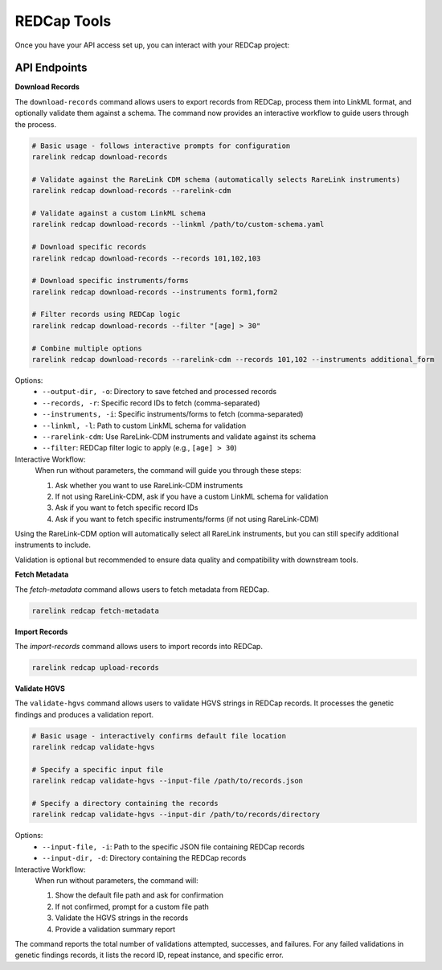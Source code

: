 .. _4_6:

REDCap Tools
==============

Once you have your API access set up, you can interact with your REDCap project: 


API Endpoints
----------------

**Download Records**

The ``download-records`` command allows users to export records from REDCap, process them into LinkML format, and optionally validate them against a schema. The command now provides an interactive workflow to guide users through the process.

.. code-block:: bash

    # Basic usage - follows interactive prompts for configuration
    rarelink redcap download-records
    
    # Validate against the RareLink CDM schema (automatically selects RareLink instruments)
    rarelink redcap download-records --rarelink-cdm
    
    # Validate against a custom LinkML schema
    rarelink redcap download-records --linkml /path/to/custom-schema.yaml
    
    # Download specific records
    rarelink redcap download-records --records 101,102,103
    
    # Download specific instruments/forms
    rarelink redcap download-records --instruments form1,form2
    
    # Filter records using REDCap logic
    rarelink redcap download-records --filter "[age] > 30"
    
    # Combine multiple options
    rarelink redcap download-records --rarelink-cdm --records 101,102 --instruments additional_form

Options:
  - ``--output-dir, -o``: Directory to save fetched and processed records
  - ``--records, -r``: Specific record IDs to fetch (comma-separated)
  - ``--instruments, -i``: Specific instruments/forms to fetch (comma-separated)
  - ``--linkml, -l``: Path to custom LinkML schema for validation
  - ``--rarelink-cdm``: Use RareLink-CDM instruments and validate against its schema
  - ``--filter``: REDCap filter logic to apply (e.g., ``[age] > 30``)

Interactive Workflow:
  When run without parameters, the command will guide you through these steps:
  
  1. Ask whether you want to use RareLink-CDM instruments
  2. If not using RareLink-CDM, ask if you have a custom LinkML schema for validation
  3. Ask if you want to fetch specific record IDs
  4. Ask if you want to fetch specific instruments/forms (if not using RareLink-CDM)

Using the RareLink-CDM option will automatically select all RareLink instruments, but you can still specify additional instruments to include.

Validation is optional but recommended to ensure data quality and compatibility with downstream tools.

**Fetch Metadata**

The `fetch-metadata` command allows users to fetch metadata from REDCap.

.. code-block:: bash

    rarelink redcap fetch-metadata


**Import Records**

The `import-records` command allows users to import records into REDCap.

.. code-block:: bash

    rarelink redcap upload-records


**Validate HGVS** 

The ``validate-hgvs`` command allows users to validate HGVS strings in REDCap 
records. It processes the genetic findings and produces a validation report.

.. code-block:: bash

    # Basic usage - interactively confirms default file location
    rarelink redcap validate-hgvs
    
    # Specify a specific input file
    rarelink redcap validate-hgvs --input-file /path/to/records.json
    
    # Specify a directory containing the records
    rarelink redcap validate-hgvs --input-dir /path/to/records/directory

Options:
  - ``--input-file, -i``: Path to the specific JSON file containing REDCap records
  - ``--input-dir, -d``: Directory containing the REDCap records

Interactive Workflow:
  When run without parameters, the command will:
  
  1. Show the default file path and ask for confirmation
  2. If not confirmed, prompt for a custom file path
  3. Validate the HGVS strings in the records
  4. Provide a validation summary report

The command reports the total number of validations attempted, successes, and 
failures. For any failed validations in genetic findings records, it lists the 
record ID, repeat instance, and specific error.